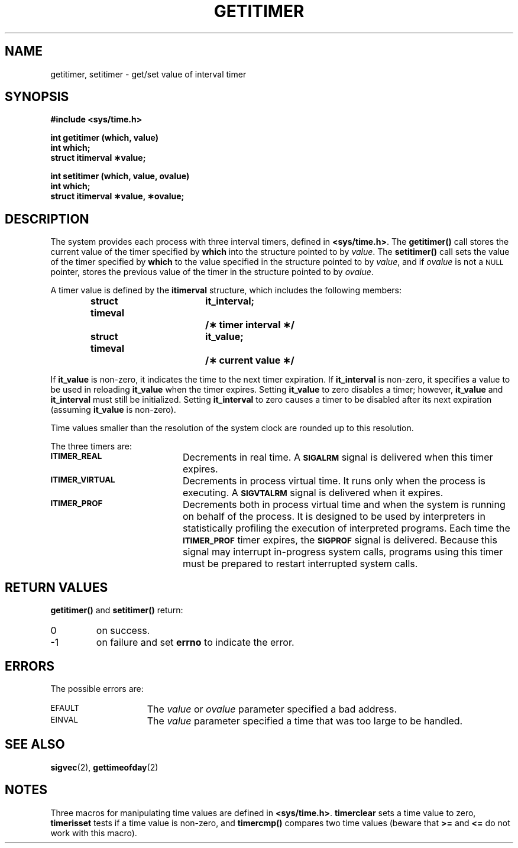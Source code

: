 .\" @(#)getitimer.2 1.1 92/07/30 SMI; from UCB 4.3
.\" Copyright (c) 1983 Regents of the University of California.
.\" All rights reserved.  The Berkeley software License Agreement
.\" specifies the terms and conditions for redistribution.
.\"
.TH GETITIMER 2 "21 January 1990"
.SH NAME
getitimer, setitimer \- get/set value of interval timer
.SH SYNOPSIS
.nf
.ft B
#include <sys/time.h>
.LP
.ft B
int getitimer (which, value)
int which;
struct itimerval \(**value;
.LP
.ft B
int setitimer (which, value, ovalue)
int which;
struct itimerval \(**value, \(**ovalue;
.fi
.IX  getitimer()  ""  "\fLgetitimer()\fP \(em get value of interval timer"
.IX  "timing and statistics"  getitimer()  ""  \fLgetitimer()\fP
.IX  setitimer()  ""  "\fLsetitimer()\fP \(em set value of interval timer"
.IX  "timing and statistics"  setitimer()  ""  \fLsetitimer()\fP
.IX  "interval timers"  "get value" "" "get value \(em \fLgetitimer()\fP"
.IX  "interval timers"  "set value" "" "set value \(em \fLsetitimer()\fP"
.SH DESCRIPTION
.LP
The system provides each process with three interval timers, defined in
.BR <sys/time.h> .
The
.B getitimer(\|)
call stores the current value of the timer specified by
.B which
into the structure pointed to by
.IR value .
The
.B setitimer(\|)
call sets the value of the timer specified by
.B which
to the value specified in the structure pointed to by
.IR value ,
and if
.I ovalue
is not a
.SM NULL
pointer, stores the previous value of the timer in the
structure pointed to by
.IR ovalue .
.LP
A timer value is defined by the
.B itimerval
structure, which includes the following members:
.LP
.RS
.ta +\w'struct timeval\0'u +\w'it_interval;\0'u
.nf
.ft B
struct timeval	it_interval;	/\(** timer interval \(**/
struct timeval	it_value;	/\(** current value \(**/
.ft R
.fi
.RE
.LP
If
.B it_value
is non-zero, it indicates the time to the next timer expiration.  If
.B it_interval
is non-zero, it specifies a value to be used in reloading
.B it_value
when the timer expires.  Setting
.B it_value
to zero disables a timer; however,
.B it_value
and
.B it_interval
must still be initialized.  Setting
.B it_interval
to zero causes a timer to be disabled after its next expiration (assuming
.B it_value
is non-zero).
.LP
Time values smaller than the resolution of the
system clock are rounded up to this resolution.
.LP
The three timers are:
.TP 20
.SB ITIMER_REAL
Decrements in real time.  A
.SB SIGALRM
signal is delivered when this timer expires.
.TP
.SB ITIMER_VIRTUAL
Decrements in process virtual time.
It runs only when the process is executing.  A
.SB SIGVTALRM
signal is delivered when it expires.
.TP
.SB ITIMER_PROF
Decrements both in process virtual time and
when the system is running on behalf of the process.  It is designed
to be used by interpreters in statistically profiling the execution
of interpreted programs.
Each time the
.SB ITIMER_PROF
timer expires, the
.SB SIGPROF
signal is delivered.  Because this signal
may interrupt in-progress
system calls, programs using this timer must be prepared to
restart interrupted system calls.
.SH RETURN VALUES
.LP
.B getitimer(\|)
and
.B setitimer(\|)
return:
.TP
0
on success.
.TP
\-1
on failure and set
.B errno
to indicate the error.
.SH ERRORS
.LP
The possible errors are:
.TP 15
.SM EFAULT
The
.I value
or
.I ovalue
parameter specified a bad address.
.TP
.SM EINVAL
The
.I value
parameter specified a time that was too large to be handled.
.SH "SEE ALSO"
.BR sigvec (2),
.BR gettimeofday (2)
.SH NOTES
.LP
Three macros for manipulating time values are defined in
.BR <sys/time.h> .
.IX  timerclear  ""  "\fLtimerclear()\fP \(em macro"
.IX  "timing and statistics"  timerclear()  ""  "\fLtimerclear()\fP \(em macro"
.IX  "interval timers"  timerclear()  ""  "\fLtimerclear()\fP \(em macro"
.B timerclear
sets a time value to zero,
.IX  timerisset()  ""  "\fLtimerisset()\fP \(em macro"
.IX  "timing and statistics"  timerisset()  ""  "\fLtimerisset()\fP \(em macro"
.IX  "interval timers"  timerisset()  ""  "\fLtimerisset()\fP \(em macro"
.B timerisset
tests if a time value is non-zero, and
.IX  timercmp()  ""  "\fLtimercmp()\fP \(em macro"
.IX  "timing and statistics"  timercmp()  ""  "\fLtimercmp()\fP \(em macro"
.IX  "interval timers"  timercmp()  ""  "\fLtimercmp()\fP \(em macro"
.B timercmp()
compares two time values (beware that
.B >=
and
.B <=
do not work with this macro).
